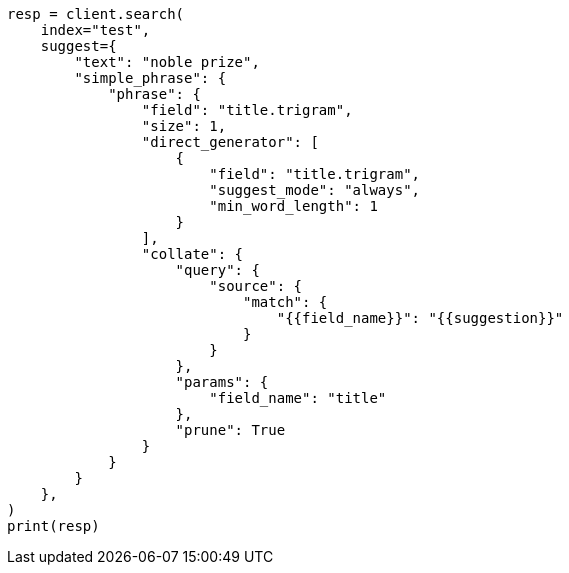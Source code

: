 // This file is autogenerated, DO NOT EDIT
// search/suggesters/phrase-suggest.asciidoc:221

[source, python]
----
resp = client.search(
    index="test",
    suggest={
        "text": "noble prize",
        "simple_phrase": {
            "phrase": {
                "field": "title.trigram",
                "size": 1,
                "direct_generator": [
                    {
                        "field": "title.trigram",
                        "suggest_mode": "always",
                        "min_word_length": 1
                    }
                ],
                "collate": {
                    "query": {
                        "source": {
                            "match": {
                                "{{field_name}}": "{{suggestion}}"
                            }
                        }
                    },
                    "params": {
                        "field_name": "title"
                    },
                    "prune": True
                }
            }
        }
    },
)
print(resp)
----
